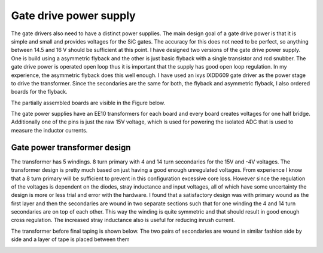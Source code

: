 Gate drive power supply
=======================

The gate drivers also need to have a distinct power supplies. The main design goal of a gate drive power is that it is simple and small and provides voltages for the SiC gates. The accuracy for this does not need to be perfect, so anything between 14.5 and 16 V should be sufficient at this point. I have designed two versions of the gate drive power supply. One is build using a asymmetric flyback and the other is just basic flyback with a single transistor and rcd snubber. The gate drive power is operated open loop thus it is important that the supply has good open loop regulation. In my experience, the asymmetric flyback does this well enough. I have used an ixys IXDD609 gate driver as the power stage to drive the transformer. Since the secondaries are the same for both, the flyback and asymmetric flyback, I also ordered boards for the flyback.

The partially assembled boards are visible in the Figure below.

.. image:: ../../../../20220808_160759.jpg

The gate power supplies have an EE10 transformers for each board and every board creates voltages for one half bridge. Additionally one of the pins is just the raw 15V voltage, which is used for powering the isolated ADC that is used to measure the inductor currents.

Gate power transformer design
-----------------------------

The transformer has 5 windings. 8 turn primary with 4 and 14 turn secondaries for the 15V and -4V voltages. The transformer design is pretty much based on just having a good enough unregulated voltages. From experience I know that a 8 turn primary will be sufficient to prevent in this configuration excessive core loss. However since the regulation of the voltages is dependent on the diodes, stray inductance and input voltages, all of which have some uncertainty the design is more or less trial and error with the hardware. I found that a satisfactory design was with primary wound as the first layer and then the secondaries are wound in two separate sections such that for one winding the 4 and 14 turn secondaries are on top of each other. This way the winding is quite symmetric and that should result in good enough cross regulation. The increased stray inductance also is useful for reducing inrush current.

The transformer before final taping is shown below. The two pairs of secondaries are wound in similar fashion side by side and a layer of tape is placed between them

.. image:: ../../../../gate_power_transformer_build.jpg
